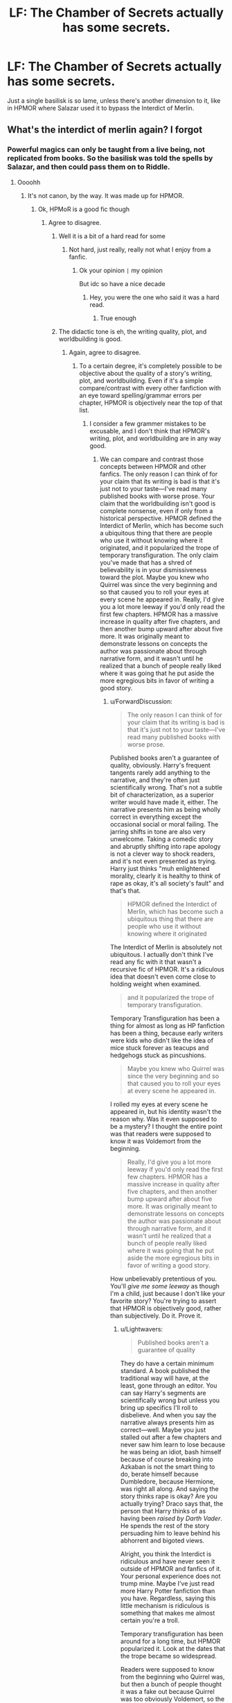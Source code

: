 #+TITLE: LF: The Chamber of Secrets actually has some secrets.

* LF: The Chamber of Secrets actually has some secrets.
:PROPERTIES:
:Author: Lightwavers
:Score: 35
:DateUnix: 1577767577.0
:DateShort: 2019-Dec-31
:FlairText: Request
:END:
Just a single basilisk is so lame, unless there's another dimension to it, like in HPMOR where Salazar used it to bypass the Interdict of Merlin.


** What's the interdict of merlin again? I forgot
:PROPERTIES:
:Author: Erkkifloof
:Score: 7
:DateUnix: 1577795102.0
:DateShort: 2019-Dec-31
:END:

*** Powerful magics can only be taught from a live being, not replicated from books. So the basilisk was told the spells by Salazar, and then could pass them on to Riddle.
:PROPERTIES:
:Score: 11
:DateUnix: 1577796809.0
:DateShort: 2019-Dec-31
:END:

**** Oooohh
:PROPERTIES:
:Author: Erkkifloof
:Score: 3
:DateUnix: 1577796887.0
:DateShort: 2019-Dec-31
:END:

***** It's not canon, by the way. It was made up for HPMOR.
:PROPERTIES:
:Author: ForwardDiscussion
:Score: 8
:DateUnix: 1577811244.0
:DateShort: 2019-Dec-31
:END:

****** Ok, HPMoR is a good fic though
:PROPERTIES:
:Author: Erkkifloof
:Score: 2
:DateUnix: 1577816351.0
:DateShort: 2019-Dec-31
:END:

******* Agree to disagree.
:PROPERTIES:
:Author: ForwardDiscussion
:Score: 7
:DateUnix: 1577817081.0
:DateShort: 2019-Dec-31
:END:

******** Well it is a bit of a hard read for some
:PROPERTIES:
:Author: Erkkifloof
:Score: 1
:DateUnix: 1577826716.0
:DateShort: 2020-Jan-01
:END:

********* Not hard, just really, really not what I enjoy from a fanfic.
:PROPERTIES:
:Author: ForwardDiscussion
:Score: 3
:DateUnix: 1577833785.0
:DateShort: 2020-Jan-01
:END:

********** Ok your opinion =|= my opinion

But idc so have a nice decade
:PROPERTIES:
:Author: Erkkifloof
:Score: 1
:DateUnix: 1577839866.0
:DateShort: 2020-Jan-01
:END:

*********** Hey, you were the one who said it was a hard read.
:PROPERTIES:
:Author: ForwardDiscussion
:Score: 3
:DateUnix: 1577849498.0
:DateShort: 2020-Jan-01
:END:

************ True enough
:PROPERTIES:
:Author: Erkkifloof
:Score: 1
:DateUnix: 1577876509.0
:DateShort: 2020-Jan-01
:END:


******** The didactic tone is eh, the writing quality, plot, and worldbuilding is good.
:PROPERTIES:
:Author: Lightwavers
:Score: 1
:DateUnix: 1577831371.0
:DateShort: 2020-Jan-01
:END:

********* Again, agree to disagree.
:PROPERTIES:
:Author: ForwardDiscussion
:Score: 5
:DateUnix: 1577833710.0
:DateShort: 2020-Jan-01
:END:

********** To a certain degree, it's completely possible to be objective about the quality of a story's writing, plot, and worldbuilding. Even if it's a simple compare/contrast with every other fanfiction with an eye toward spelling/grammar errors per chapter, HPMOR is objectively near the top of that list.
:PROPERTIES:
:Author: Lightwavers
:Score: 1
:DateUnix: 1577844278.0
:DateShort: 2020-Jan-01
:END:

*********** I consider a few grammer mistakes to be excusable, and I don't think that HPMOR's writing, plot, and worldbuilding are in any way good.
:PROPERTIES:
:Author: ForwardDiscussion
:Score: 6
:DateUnix: 1577849555.0
:DateShort: 2020-Jan-01
:END:

************ We can compare and contrast those concepts between HPMOR and other fanfics. The only reason I can think of for your claim that its writing is bad is that it's just not to your taste---I've read many published books with worse prose. Your claim that the worldbuilding isn't good is complete nonsense, even if only from a historical perspective. HPMOR defined the Interdict of Merlin, which has become such a ubiquitous thing that there are people who use it without knowing where it originated, and it popularized the trope of temporary transfiguration. The only claim you've made that has a shred of believability is in your dismissiveness toward the plot. Maybe you knew who Quirrel was since the very beginning and so that caused you to roll your eyes at every scene he appeared in. Really, I'd give you a lot more leeway if you'd only read the first few chapters. HPMOR has a massive increase in quality after five chapters, and then another bump upward after about five more. It was originally meant to demonstrate lessons on concepts the author was passionate about through narrative form, and it wasn't until he realized that a bunch of people really liked where it was going that he put aside the more egregious bits in favor of writing a good story.
:PROPERTIES:
:Author: Lightwavers
:Score: 1
:DateUnix: 1577851498.0
:DateShort: 2020-Jan-01
:END:

************* u/ForwardDiscussion:
#+begin_quote
  The only reason I can think of for your claim that its writing is bad is that it's just not to your taste---I've read many published books with worse prose.
#+end_quote

Published books aren't a guarantee of quality, obviously. Harry's frequent tangents rarely add anything to the narrative, and they're often just scientifically wrong. That's not a subtle bit of characterization, as a superior writer would have made it, either. The narrative presents him as being wholly correct in everything except the occasional social or moral failing. The jarring shifts in tone are also very unwelcome. Taking a comedic story and abruptly shifting into rape apology is not a clever way to shock readers, and it's not even presented as trying. Harry just thinks "muh enlightened morality, clearly it is healthy to think of rape as okay, it's all society's fault" and that's that.

#+begin_quote
  HPMOR defined the Interdict of Merlin, which has become such a ubiquitous thing that there are people who use it without knowing where it originated
#+end_quote

The Interdict of Merlin is absolutely not ubiquitous. I actually don't think I've read any fic with it that wasn't a recursive fic of HPMOR. It's a ridiculous idea that doesn't even come close to holding weight when examined.

#+begin_quote
  and it popularized the trope of temporary transfiguration.
#+end_quote

Temporary Transfiguration has been a thing for almost as long as HP fanfiction has been a thing, because early writers were kids who didn't like the idea of mice stuck forever as teacups and hedgehogs stuck as pincushions.

#+begin_quote
  Maybe you knew who Quirrel was since the very beginning and so that caused you to roll your eyes at every scene he appeared in.
#+end_quote

I rolled my eyes at every scene he appeared in, but his identity wasn't the reason why. Was it even supposed to be a mystery? I thought the entire point was that readers were supposed to know it was Voldemort from the beginning.

#+begin_quote
  Really, I'd give you a lot more leeway if you'd only read the first few chapters. HPMOR has a massive increase in quality after five chapters, and then another bump upward after about five more. It was originally meant to demonstrate lessons on concepts the author was passionate about through narrative form, and it wasn't until he realized that a bunch of people really liked where it was going that he put aside the more egregious bits in favor of writing a good story.
#+end_quote

How unbelievably pretentious of you. You'll /give me some leeway/ as though I'm a child, just because I don't like your favorite story? You're trying to assert that HPMOR is objectively good, rather than subjectively. Do it. Prove it.
:PROPERTIES:
:Author: ForwardDiscussion
:Score: 3
:DateUnix: 1577896681.0
:DateShort: 2020-Jan-01
:END:

************** u/Lightwavers:
#+begin_quote
  Published books aren't a guarantee of quality
#+end_quote

They do have a certain minimum standard. A book published the traditional way will have, at the least, gone through an editor. You can say Harry's segments are scientifically wrong but unless you bring up specifics I'll roll to disbelieve. And when you say the narrative always presents him as correct---well. Maybe you just stalled out after a few chapters and never saw him learn to lose because he was being an idiot, bash himself because of course breaking into Azkaban is not the smart thing to do, berate himself because Dumbledore, because Hermione, was right all along. And saying the story thinks rape is okay? Are you actually trying? Draco says that, the person that Harry thinks of as having been /raised by Darth Vader/. He spends the rest of the story persuading him to leave behind his abhorrent and bigoted views.

Alright, you think the Interdict is ridiculous and have never seen it outside of HPMOR and fanfics of it. Your personal experience does not trump mine. Maybe I've just read more Harry Potter fanfiction than you have. Regardless, saying this little mechanism is ridiculous is something that makes me almost certain you're a troll.

Temporary transfiguration has been around for a long time, but HPMOR popularized it. Look at the dates that the trope became so widespread.

Readers were supposed to know from the beginning who Quirrel was, but then a bunch of people thought it was a fake out because Quirrel was too obviously Voldemort, so the author decided to play along and remove the one bit of text that explicitly confirmed his identity at the beginning.

I said I would have given you some leeway, if you'd only read a few chapters. I won't, obviously, because your reasons are childish and nonsensical for the most part. The one thing that holds merit is your claim that some scientific claims are wrong. Some are very, very simplified, sure, or outdated, or even hypotheses instead of theories, but I'd like you to go ahead and point out the claims that are flat-out wrong, without any basis in reality.
:PROPERTIES:
:Author: Lightwavers
:Score: -1
:DateUnix: 1577911643.0
:DateShort: 2020-Jan-02
:END:

*************** u/ForwardDiscussion:
#+begin_quote
  They do have a certain minimum standard.
#+end_quote

They actually don't and for the same reason I'm putting forward - an editor's evaluation of quality is subjective. If you read HPMOR, you might be familiar with Worm by Wildbow. Wildbow turned Worm in to look into publishing it, and one of the editors recommended having the bullies in the first chapter say "Take that, you worm!" to properly connect the title to the story. The entire fanbase immediately mocked it and haven't stopped even now. Wildbow even acknowledged that it made sense, from a certain point of view, but the fact remains that that editor had no sense of subtlety or theming.

#+begin_quote
  You can say Harry's segments are scientifically wrong but unless you bring up specifics I'll roll to disbelieve.
#+end_quote

[[https://www.reddit.com/r/HPMOR/comments/2zd3x7/actual_science_flaws_in_hpmor/][Here's a thread from HPMOR's literal subreddit.]]

#+begin_quote
  Maybe you just stalled out after a few chapters and never saw him learn to lose because he was being an idiot,
#+end_quote

Yudkowski himself said that this was a ploy by Voldemort to get Harry to accept losing because, you know, Voldemort wants his destined opponent to lose.

#+begin_quote
  bash himself because of course breaking into Azkaban is not the smart thing to do
#+end_quote

Harry isn't wrong for the Azkaban trip because he has no actual rationale to go. This is another example of bad writing. Yudkowski established Harry as someone who plans and self-evaluates, but he has zero reason to go on the jailbreak mission. Like... literally no reason at all. Harry /makes a mistake/, but he isn't wrong. It's like in the canon Philosopher's Stone, when Harry and his friends mistakenly set foot in the third floor corridor and come face-to-face with Fluffy for the first time. That's just a mistake, not them being wrong about anything.

#+begin_quote
  berate himself because Dumbledore, because Hermione, was right all along.
#+end_quote

Hermione was /not/ right all along. She adopted many of Harry's beliefs, and those become the majority of her character. Her nonspecific morals are never clearly defined, and the only time they make a difference is when Voldemort has to dress up like someone trustworthy to get her to obey him, which she immediately does.

Dumbledore deliberately withheld information from Harry that would have explained his behavior. He's the same as Harry, but with knowledge of prophecy. Mistrusting him was not a mistake on Harry's part.

#+begin_quote
  And saying the story thinks rape is okay? Are you actually trying? Draco says that, the person that Harry thinks of as having been raised by Darth Vader. He spends the rest of the story persuading him to leave behind his abhorrent and bigoted views.
#+end_quote

Harry doesn't blame Malfoy, and instead thinks that anyone raised in wizarding society (or pureblood society, at least) would think that way... except that basic human empathy is and has always been a thing, and rape has always been viewed as a horrible crime, and what Draco would have been willing to do is objectively wrong, and it is objectively his fault for joking about it. Not to mention that 'Darth Vader' in this case was raised by the same society, so he must also be blameless, right? Unless as an adult he's supposed to have overcome that... but by the generally-accepted stages of moral reasoning, Draco himself should have over come that, as well.

#+begin_quote
  Alright, you think the Interdict is ridiculous and have never seen it outside of HPMOR and fanfics of it. Your personal experience does not trump mine. Maybe I've just read more Harry Potter fanfiction than you have. Regardless, saying this little mechanism is ridiculous is something that makes me almost certain you're a troll.
#+end_quote

Remember that you're trying to prove that HPMOR is objectively high-quality. You used the Interdict of Merlin's ubiquity as evidence for that. Please link these heaps of fics you're talking about. As an aside, canon disallows this - it's completely AU. Harry and co. learn tons of spells from books, including Sectumsempra. It is ridiculous to put this into the world of Harry Potter without massive changes. Any reasonable society would have heaps of mnemonics literally everywhere to capture knowledge that can't be passed on.

#+begin_quote
  Temporary transfiguration has been around for a long time, but HPMOR popularized it. Look at the dates that the trope became so widespread.
#+end_quote

It's always been a thing, again. Barely any fics mentioned it, except as an aside. It was actually one of many quibbles that canon adherents kept reminding fanfic authors, because canon is that Transfigurations last forever until dispelled, but having McGonnagall assure a worried Hermione that the frogs/mice/whatever will turn back to normal eventually has been a common throwaway line since fanfics started.

#+begin_quote
  Readers were supposed to know from the beginning who Quirrel was, but then a bunch of people thought it was a fake out because Quirrel was too obviously Voldemort, so the author decided to play along and remove the one bit of text that explicitly confirmed his identity at the beginning.
#+end_quote

So? Again, it wasn't a mystery.

#+begin_quote
  I won't, obviously, because your reasons are childish and nonsensical for the most part.
#+end_quote

I'd be happy if you actually made any that held water.

#+begin_quote
  The one thing that holds merit is your claim that some scientific claims are wrong. Some are very, very simplified, sure, or outdated, or even hypotheses instead of theories, but I'd like you to go ahead and point out the claims that are flat-out wrong, without any basis in reality.
#+end_quote

I did above.
:PROPERTIES:
:Author: ForwardDiscussion
:Score: 3
:DateUnix: 1577917730.0
:DateShort: 2020-Jan-02
:END:

**************** u/Lightwavers:
#+begin_quote
  an editor's evaluation of quality is subjective.
#+end_quote

Grammar/spelling is not. Other standards can be subjective, sure, but you can judge them, or at least realize when they're not up to standard.

#+begin_quote
  one of the editors recommended
#+end_quote

Ah yes, that infamous little tidbit. Did you know there are bad editors? Shocking, I know, but perhaps you should look to see if that editor actually has a position at a publishing company before taking a single apocryphal event as gospel.

#+begin_quote
  Here's a thread from HPMOR's literal subreddit.
#+end_quote

#+begin_quote
  *The one thing that holds merit* is your claim that some scientific claims are wrong. Some are very, very simplified, sure, or outdated, or even hypotheses instead of theories, but I'd like you to go ahead and point out the claims that are flat-out wrong, without any basis in reality.
#+end_quote

So you offloaded the actual work of finding incorrect statements. The reason I asked was because it would be understandable if you disliked the story because you yourself found something wrong, but it seems you didn't, and are looking to justify your dislike after the fact.

#+begin_quote
  Yudkowski himself said that this was a ploy by Voldemort to get Harry to accept losing because, you know, Voldemort wants his destined opponent to lose.
#+end_quote

Does Harry have a problem with losing in the story, though? Did he or did he not blow up at Snape, turn an easily solvable solution into a volatile failure to learn potions, and have to publically as it to wrong-doing in front of the entire school? Quirrel got by Dumbledore because his plots were all plausibly helpful. By the same token, his teaching Harry's year the patronus was just a ploy. It was, yes, but that spell was crucial.

#+begin_quote
  Harry makes a mistake, but he isn't wrong.
#+end_quote

So, when you /make a mistake/ about deciding something should be done, you're not /wrong/ about believing that thing should be done. I'm afraid that's not how those words work.

#+begin_quote
  Hermione was not right all along. She adopted many of Harry's beliefs, and...
#+end_quote

Hermione: Quirrel is evil.

Harry: Naw.

Quirrel: Surprise I'm evil.

Harry: Oh no I never could have known.

#+begin_quote
  Dumbledore deliberately withheld information from Harry that would have explained his behavior. He's the same as Harry, but with knowledge of prophecy. Mistrusting him was not a mistake on Harry's part.
#+end_quote

Just because he had a reason to distrust him didn't make it magically not a mistake. All Harry has to do was tell Dumbledore his scar hurt near Quirrel and the plot would have been solved.

#+begin_quote
  Harry doesn't blame Malfoy, and instead thinks that anyone raised in wizarding society (or pureblood society, at least) would think that way... except that basic human empathy is and has always been a thing
#+end_quote

You fundamentally misunderstand human nature. Us vs. them is something that famously bypasses our empathy. Anything is okay when it is done to the other. I'll invoke the Nazis as an example if I have to. You can be a good person if you believe the values, religion, and prejudices that have been trained into you by birth, but I believe you'd have to get past those beliefs to be more than merely good.

#+begin_quote
  As an aside, canon disallows this - it's completely AU
#+end_quote

And that's a plus. It's a novel mechanic that explains how Merlin, the founders, and other ancients could be so powerful while the mages of the present are reduced to flinging red lasers at each other out of sticks. If you want me to do your work by linking then I'm afraid I don't have the time at the moment to indulge you. You have the necessary search criteria to find the examples. And sure, temporary transfiguration has been around for a while but I invite you to compare the publishing dates of the fics that use this concept to HPMOR. Compile a list and use your favorite program.

#+begin_quote
  So? Again, it wasn't a mystery.
#+end_quote

In the same way that who the traitor was in Dune wasn't a mystery. You don't need it to have tension.
:PROPERTIES:
:Author: Lightwavers
:Score: -1
:DateUnix: 1577927188.0
:DateShort: 2020-Jan-02
:END:

***************** u/ForwardDiscussion:
#+begin_quote
  Grammar/spelling is not. Other standards can be subjective, sure, but you can judge them, or at least realize when they're not up to standard.
#+end_quote

Didn't we already address this? I said I can forgive some grammar and spelling issues for a story I like. If the only thing you have going for your story is proper grammar, then boy have I got a couple third grade essays of mine that will blow your mind.

#+begin_quote
  Ah yes, that infamous little tidbit. Did you know there are bad editors? Shocking, I know, but perhaps you should look to see if that editor actually has a position at a publishing company before taking a single apocryphal event as gospel.
#+end_quote

Your point was literally that editors are objectively good at their jobs, which means that published books are objectively high quality. Now you're saying that some editors are bad. What does that mean for published books?

#+begin_quote
  So you offloaded the actual work of finding incorrect statements. The reason I asked was because it would be understandable if you disliked the story because you yourself found something wrong, but it seems you didn't, and are looking to justify your dislike after the fact.
#+end_quote

What, you want me to go through and spend hours rereading a story I've been telling you I dislike just to show you something when I could just link to it myself? When you talk about science, do you insist that whoever you're talking to personally redo any experiments they're citing?

#+begin_quote
  Does Harry have a problem with losing in the story, though? Did he or did he not blow up at Snape, turn an easily solvable solution into a volatile failure to learn potions, and have to publically as it to wrong-doing in front of the entire school? Quirrel got by Dumbledore because his plots were all plausibly helpful.
#+end_quote

No, because again, Harry isn't wrong. Snape WAS abusing his authority. That Potions class was every Tumblr "and then everyone clapped" post all wrapped up into one.

#+begin_quote
  By the same token, his teaching Harry's year the patronus was just a ploy. It was, yes, but that spell was crucial.
#+end_quote

...? What does that have to do with anything?

#+begin_quote
  So, when you make a mistake about deciding something should be done, you're not wrong about believing that thing should be done. I'm afraid that's not how those words work.
#+end_quote

I see a drowning kid. I jump into the ocean. The riptide carries us both away and we both die. Did I make a mistake? Yes. Was I wrong about believing that the kid should be saved? No. Might want to actually look up how those words work.

#+begin_quote
  Hermione: Quirrel is evil.

  Harry: Naw.

  Quirrel: Surprise I'm evil.

  Harry: Oh no I never could have known.
#+end_quote

Harry: Nonsensical bullshit about being a hero and also story tropes are real.

Hermione: Nonsensical bullshit about being a heroine and also story tropes are real.

You'll notice that "she adopted many of Harry's beliefs" doesn't mean "she takes Harry's every word as Gospel truth."

#+begin_quote
  Just because he had a reason to distrust him didn't make it magically not a mistake. All Harry has to do was tell Dumbledore his scar hurt near Quirrel and the plot would have been solved.
#+end_quote

His scar didn't hurt around Quirrell. He gets an inexplicable sense of doom if he gets within touching distance. Not exactly something you'd immediately go see Dumbledore about.

#+begin_quote
  You fundamentally misunderstand human nature. Us vs. them is something that famously bypasses our empathy. Anything is okay when it is done to the other. I'll invoke the Nazis as an example if I have to. You can be a good person if you believe the values, religion, and prejudices that have been trained into you by birth, but I believe you'd have to get past those beliefs to be more than merely good.
#+end_quote

Wow, what a broad, sweeping, and totally wrong evaluation of human nature. The literal fucking fic you're defending defies that point, when it talks about how many soldiers in war just won't shoot, because they can't bring themselves to intentionally kill someone else, even with wartime propaganda and psychological training. Plenty of Nazis helped Jews escape, and far, far more were intensely uncomfortable with what they were doing, or preferred willful ignorance.

Your /opinion/ of human nature (despite tons of conflicting evidence) is not a supporting argument of any objective evaluation of HPMOR.

#+begin_quote
  And that's a plus. It's a novel mechanic that explains how Merlin, the founders, and other ancients could be so powerful while the mages of the present are reduced to flinging red lasers at each other out of sticks.
#+end_quote

Uh, they're perfectly capable of doing everything Merlin and the Founders can do. Hogwarts has anti-Muggle charms on it, but so does the World Cup stadium. Its staircases move, but so do tons of inanimate objects. It's larger on the inside, but so are tents and trunks and so forth.

#+begin_quote
  If you want me to do your work by linking then I'm afraid I don't have the time at the moment to indulge you. You have the necessary search criteria to find the examples. And sure, temporary transfiguration has been around for a while but I invite you to compare the publishing dates of the fics that use this concept to HPMOR. Compile a list and use your favorite program.
#+end_quote

"I made a claim but I'm too lazy to defend it. You go ahead and disprove it based on throwaway lines in decades-old fics, though."

Sure, you know what? Here. All fics from before HPMOR started, all fics which present permanent Transfiguration as something special.

[[https://www.fanfiction.net/s/4190796/39/Runaway-Wizard]]

[[https://www.fanfiction.net/s/2469200/1/Transfiguration-Mishap]]

[[https://www.fanfiction.net/s/5052654/4/Infuriating-Potterverse]]

[[https://www.fanfiction.net/s/5353809/11/Harry-Potter-and-the-Boy-Who-Lived]]

[[https://www.fanfiction.net/s/2418008/1/Icarus]]

[[https://www.fanfiction.net/s/4816968/13/Do-Not-Meddle-In-The-Affairs-Of-Wizards]]

[[https://musings-of-apathy.fanficauthors.net/Harry_Potter_and_the_Cracked_Reservoir/Chapter_43_Runes_and_Trips/]]

Here's a discussion on the topic.

[[https://forums.darklordpotter.net/threads/how-does-transfiguration-work.8354/]]

I like the casual implication that if something continued after HPMOR, then it must have been popularized by it, though. Unless you're asking me to read EVERY Harry Potter fanfic, categorize them by permanent Transfiguration, temporary Transfiguration, or not mentioned, and then examine the rates before and after HPMOR. In that case, I have a counterproposal - I just proved that it was a trope present way before HPMOR. YOU defend your own claim that HPMOR influenced all these new works the easy way - message the authors and ask them if they got the concept from HPMOR.

#+begin_quote
  In the same way that who the traitor was in Dune wasn't a mystery. You don't need it to have tension.
#+end_quote

You literally said that the ambiguity and possible fake-out was what provided the tension.
:PROPERTIES:
:Author: ForwardDiscussion
:Score: 3
:DateUnix: 1577983213.0
:DateShort: 2020-Jan-02
:END:

****************** Alright mate, we could go back and forth forever here. I've done this often enough that I don't wish to. Suffice to say you haven't convinced me.
:PROPERTIES:
:Author: Lightwavers
:Score: 1
:DateUnix: 1578437340.0
:DateShort: 2020-Jan-08
:END:

******************* That's why my first comment on the subject was "agree to disagree."
:PROPERTIES:
:Author: ForwardDiscussion
:Score: 2
:DateUnix: 1578439027.0
:DateShort: 2020-Jan-08
:END:

******************** Eh, I felt like I had to at least make the attempt.
:PROPERTIES:
:Author: Lightwavers
:Score: 1
:DateUnix: 1578442995.0
:DateShort: 2020-Jan-08
:END:


** Is it cannon that Slytherin's study was also somewhere in the chamber?
:PROPERTIES:
:Author: wannaviolinindreams
:Score: 5
:DateUnix: 1577794346.0
:DateShort: 2019-Dec-31
:END:

*** No i don' think so
:PROPERTIES:
:Author: Erkkifloof
:Score: 7
:DateUnix: 1577795083.0
:DateShort: 2019-Dec-31
:END:

**** Okay thank you, cause I was going to suggest a fanfic but realized that of it's not just the baskilisk then there's also a study and Harry uses it as well as talk to the baskilisk
:PROPERTIES:
:Author: wannaviolinindreams
:Score: 3
:DateUnix: 1577795633.0
:DateShort: 2019-Dec-31
:END:

***** Well can you still link it? I'm interested
:PROPERTIES:
:Author: Erkkifloof
:Score: 5
:DateUnix: 1577796913.0
:DateShort: 2019-Dec-31
:END:

****** [[https://m.fanfiction.net/s/4324404/1/Harry-Potter-and-the-Pendant-of-Slytherin]]
:PROPERTIES:
:Author: shiju333
:Score: 3
:DateUnix: 1577803483.0
:DateShort: 2019-Dec-31
:END:

******* Ty
:PROPERTIES:
:Author: Erkkifloof
:Score: 3
:DateUnix: 1577805890.0
:DateShort: 2019-Dec-31
:END:


******* Thanks again , it was a good read and i just realised I read 480k words in 20 hours

Wthecc
:PROPERTIES:
:Author: Erkkifloof
:Score: 3
:DateUnix: 1577876479.0
:DateShort: 2020-Jan-01
:END:

******** Your welcome. Just saw your message. Been there; done that. :D
:PROPERTIES:
:Author: shiju333
:Score: 2
:DateUnix: 1580049820.0
:DateShort: 2020-Jan-26
:END:

********* Lol a new experience for me, surprised myself a bit there, my goal is to read LotR in one day (including the Hobbit)
:PROPERTIES:
:Author: Erkkifloof
:Score: 2
:DateUnix: 1580083342.0
:DateShort: 2020-Jan-27
:END:
